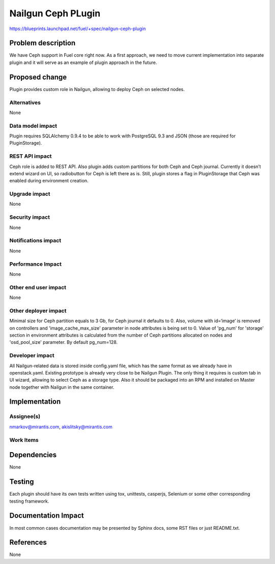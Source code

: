..
 This work is licensed under a Creative Commons Attribution 3.0 Unported
 License.

 http://creativecommons.org/licenses/by/3.0/legalcode

===================
Nailgun Ceph PLugin
===================

https://blueprints.launchpad.net/fuel/+spec/nailgun-ceph-plugin

Problem description
===================

We have Ceph support in Fuel core right now. As a first approach, we need
to move current implementation into separate plugin and it will serve as an
example of plugin approach in the future.

Proposed change
===============

Plugin provides custom role in Nailgun, allowing to deploy Ceph on selected
nodes.


Alternatives
------------

None

Data model impact
-----------------

Plugin requires SQLAlchemy 0.9.4 to be able to work with PostgreSQL 9.3 and
JSON (those are required for PluginStorage).

REST API impact
---------------

Ceph role is added to REST API. Also plugin adds custom partitions for both
Ceph and Ceph journal. Currently it doesn’t extend wizard on UI, so radiobutton
for Ceph is left there as is. Still, plugin stores a flag in PluginStorage that
Ceph was enabled during environment creation.

Upgrade impact
--------------

None

Security impact
---------------

None

Notifications impact
--------------------

None

Performance Impact
------------------

None

Other end user impact
---------------------

None

Other deployer impact
---------------------

Minimal size for Ceph partition equals to 3 Gb, for Ceph journal it defaults
to 0. Also, volume with id=‘image’ is removed on controllers and
'image_cache_max_size' parameter in node attributes is being set to 0.
Value of 'pg_num' for 'storage' section in environment attributes
is calculated from the number of Ceph partitions allocated on nodes
and 'osd_pool_size' parameter. By default pg_num=128.


Developer impact
----------------

All Nailgun-related data is stored inside config.yaml file, which has the same
format as we already have in openstack.yaml. Existing prototype is already
very close to be Nailgun Plugin. The only thing it requires is custom tab in
UI wizard, allowing to select Ceph as a storage type. Also it should be
packaged into an RPM and installed on Master node together with Nailgun in
the same container.

Implementation
==============

Assignee(s)
-----------

nmarkov@mirantis.com, akislitsky@mirantis.com

Work Items
----------

Dependencies
============

None

Testing
=======

Each plugin should have its own tests written using tox, unittests, casperjs,
Selenium or some other corresponding testing framework.

Documentation Impact
====================

In most common cases documentation may be presented by Sphinx docs, some RST
files or just README.txt.

References
==========

None
